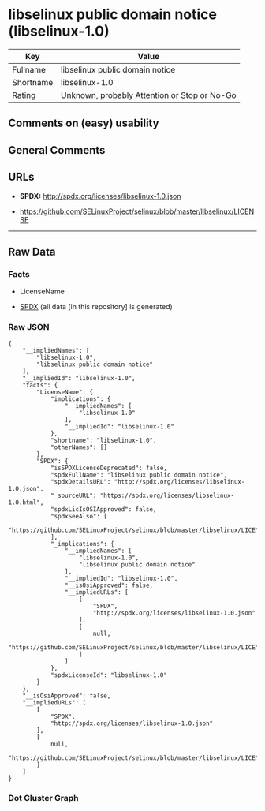 * libselinux public domain notice (libselinux-1.0)
| Key       | Value                                        |
|-----------+----------------------------------------------|
| Fullname  | libselinux public domain notice              |
| Shortname | libselinux-1.0                               |
| Rating    | Unknown, probably Attention or Stop or No-Go |

** Comments on (easy) usability

** General Comments

** URLs

- *SPDX:* http://spdx.org/licenses/libselinux-1.0.json

- https://github.com/SELinuxProject/selinux/blob/master/libselinux/LICENSE

--------------

** Raw Data
*** Facts

- LicenseName

- [[https://spdx.org/licenses/libselinux-1.0.html][SPDX]] (all data [in
  this repository] is generated)

*** Raw JSON
#+BEGIN_EXAMPLE
  {
      "__impliedNames": [
          "libselinux-1.0",
          "libselinux public domain notice"
      ],
      "__impliedId": "libselinux-1.0",
      "facts": {
          "LicenseName": {
              "implications": {
                  "__impliedNames": [
                      "libselinux-1.0"
                  ],
                  "__impliedId": "libselinux-1.0"
              },
              "shortname": "libselinux-1.0",
              "otherNames": []
          },
          "SPDX": {
              "isSPDXLicenseDeprecated": false,
              "spdxFullName": "libselinux public domain notice",
              "spdxDetailsURL": "http://spdx.org/licenses/libselinux-1.0.json",
              "_sourceURL": "https://spdx.org/licenses/libselinux-1.0.html",
              "spdxLicIsOSIApproved": false,
              "spdxSeeAlso": [
                  "https://github.com/SELinuxProject/selinux/blob/master/libselinux/LICENSE"
              ],
              "_implications": {
                  "__impliedNames": [
                      "libselinux-1.0",
                      "libselinux public domain notice"
                  ],
                  "__impliedId": "libselinux-1.0",
                  "__isOsiApproved": false,
                  "__impliedURLs": [
                      [
                          "SPDX",
                          "http://spdx.org/licenses/libselinux-1.0.json"
                      ],
                      [
                          null,
                          "https://github.com/SELinuxProject/selinux/blob/master/libselinux/LICENSE"
                      ]
                  ]
              },
              "spdxLicenseId": "libselinux-1.0"
          }
      },
      "__isOsiApproved": false,
      "__impliedURLs": [
          [
              "SPDX",
              "http://spdx.org/licenses/libselinux-1.0.json"
          ],
          [
              null,
              "https://github.com/SELinuxProject/selinux/blob/master/libselinux/LICENSE"
          ]
      ]
  }
#+END_EXAMPLE

*** Dot Cluster Graph
[[../dot/libselinux-1.0.svg]]
